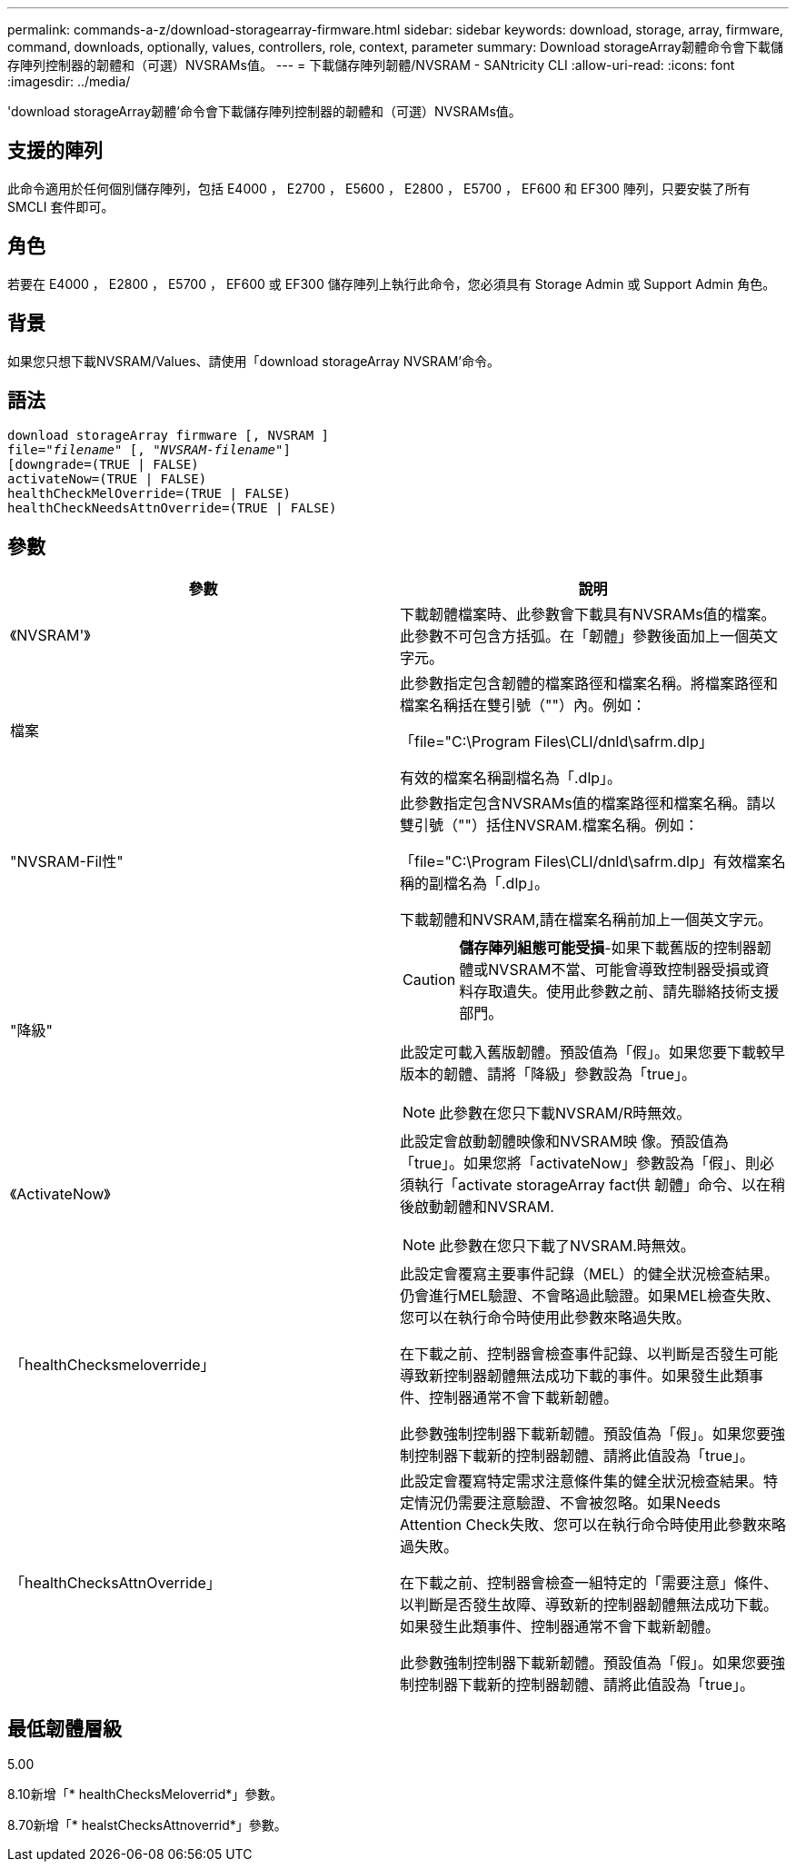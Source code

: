 ---
permalink: commands-a-z/download-storagearray-firmware.html 
sidebar: sidebar 
keywords: download, storage, array, firmware, command, downloads, optionally, values, controllers, role, context, parameter 
summary: Download storageArray韌體命令會下載儲存陣列控制器的韌體和（可選）NVSRAMs值。 
---
= 下載儲存陣列韌體/NVSRAM - SANtricity CLI
:allow-uri-read: 
:icons: font
:imagesdir: ../media/


[role="lead"]
'download storageArray韌體'命令會下載儲存陣列控制器的韌體和（可選）NVSRAMs值。



== 支援的陣列

此命令適用於任何個別儲存陣列，包括 E4000 ， E2700 ， E5600 ， E2800 ， E5700 ， EF600 和 EF300 陣列，只要安裝了所有 SMCLI 套件即可。



== 角色

若要在 E4000 ， E2800 ， E5700 ， EF600 或 EF300 儲存陣列上執行此命令，您必須具有 Storage Admin 或 Support Admin 角色。



== 背景

如果您只想下載NVSRAM/Values、請使用「download storageArray NVSRAM'命令。



== 語法

[source, cli, subs="+macros"]
----
download storageArray firmware [, NVSRAM ]
pass:quotes[file="_filename_" [, "_NVSRAM-filename_"]]
[downgrade=(TRUE | FALSE)
activateNow=(TRUE | FALSE)
healthCheckMelOverride=(TRUE | FALSE)
healthCheckNeedsAttnOverride=(TRUE | FALSE)
----


== 參數

[cols="2*"]
|===
| 參數 | 說明 


 a| 
《NVSRAM'》
 a| 
下載韌體檔案時、此參數會下載具有NVSRAMs值的檔案。此參數不可包含方括弧。在「韌體」參數後面加上一個英文字元。



 a| 
檔案
 a| 
此參數指定包含韌體的檔案路徑和檔案名稱。將檔案路徑和檔案名稱括在雙引號（""）內。例如：

「file="C:\Program Files\CLI/dnld\safrm.dlp」

有效的檔案名稱副檔名為「.dlp」。



 a| 
"NVSRAM-Fil性"
 a| 
此參數指定包含NVSRAMs值的檔案路徑和檔案名稱。請以雙引號（""）括住NVSRAM.檔案名稱。例如：

「file="C:\Program Files\CLI/dnld\safrm.dlp」有效檔案名稱的副檔名為「.dlp」。

下載韌體和NVSRAM,請在檔案名稱前加上一個英文字元。



 a| 
"降級"
 a| 
[CAUTION]
====
*儲存陣列組態可能受損*-如果下載舊版的控制器韌體或NVSRAM不當、可能會導致控制器受損或資料存取遺失。使用此參數之前、請先聯絡技術支援部門。

====
此設定可載入舊版韌體。預設值為「假」。如果您要下載較早版本的韌體、請將「降級」參數設為「true」。

[NOTE]
====
此參數在您只下載NVSRAM/R時無效。

====


 a| 
《ActivateNow》
 a| 
此設定會啟動韌體映像和NVSRAM映 像。預設值為「true」。如果您將「activateNow」參數設為「假」、則必須執行「activate storageArray fact供 韌體」命令、以在稍後啟動韌體和NVSRAM.

[NOTE]
====
此參數在您只下載了NVSRAM.時無效。

====


 a| 
「healthChecksmeloverride」
 a| 
此設定會覆寫主要事件記錄（MEL）的健全狀況檢查結果。仍會進行MEL驗證、不會略過此驗證。如果MEL檢查失敗、您可以在執行命令時使用此參數來略過失敗。

在下載之前、控制器會檢查事件記錄、以判斷是否發生可能導致新控制器韌體無法成功下載的事件。如果發生此類事件、控制器通常不會下載新韌體。

此參數強制控制器下載新韌體。預設值為「假」。如果您要強制控制器下載新的控制器韌體、請將此值設為「true」。



 a| 
「healthChecksAttnOverride」
 a| 
此設定會覆寫特定需求注意條件集的健全狀況檢查結果。特定情況仍需要注意驗證、不會被忽略。如果Needs Attention Check失敗、您可以在執行命令時使用此參數來略過失敗。

在下載之前、控制器會檢查一組特定的「需要注意」條件、以判斷是否發生故障、導致新的控制器韌體無法成功下載。如果發生此類事件、控制器通常不會下載新韌體。

此參數強制控制器下載新韌體。預設值為「假」。如果您要強制控制器下載新的控制器韌體、請將此值設為「true」。

|===


== 最低韌體層級

5.00

8.10新增「* healthChecksMeloverrid*」參數。

8.70新增「* healstChecksAttnoverrid*」參數。
